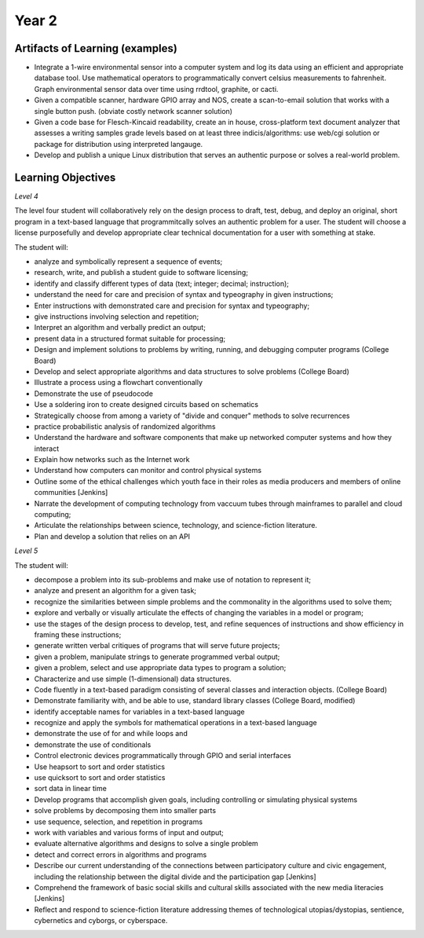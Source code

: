 Year 2
======

Artifacts of Learning (examples)
--------------------------------

* Integrate a 1-wire environmental sensor into a computer system and log its data using an efficient and appropriate database tool. Use mathematical operators to programmatically convert celsius measurements to fahrenheit. Graph environmental sensor data over time using rrdtool, graphite, or cacti.
* Given a compatible scanner, hardware GPIO array and NOS, create a scan-to-email solution that works with a single button push. (obviate costly network scanner solution)
* Given a code base for Flesch-Kincaid readability, create an in house, cross-platform text document analyzer that assesses a writing samples grade levels based on at least three indicis/algorithms: use web/cgi solution or package for distribution using interpreted langauge.
* Develop and publish a unique Linux distribution that serves an authentic purpose or solves a real-world problem.

Learning Objectives
-------------------

*Level 4*

The level four student will collaboratively rely on the design process to draft, test, debug, and deploy an original, short program in a text-based language that programmitcally solves an authentic problem for a user. The student will choose a license purposefully and develop appropriate clear technical documentation for a user with something at stake.

The student will:

* analyze and symbolically represent a sequence of events;
* research, write, and publish a student guide to software licensing;
* identify and classify different types of data (text; integer; decimal; instruction);
* understand the need for care and precision of syntax and typeography in given instructions;
* Enter instructions with demonstrated care and precision for syntax and typeography;
* give instructions involving selection and repetition;
* Interpret an algorithm and verbally predict an output;
* present data in a structured format suitable for processing;
* Design and implement solutions to problems by writing, running, and debugging computer programs (College Board)
* Develop and select appropriate algorithms and data structures to solve problems (College Board)
* Illustrate a process using a flowchart conventionally
* Demonstrate the use of pseudocode
* Use a soldering iron to create designed circuits based on schematics
* Strategically choose from among a variety of "divide and conquer" methods to solve recurrences
* practice probabilistic analysis of randomized algorithms
* Understand the hardware and software components that make up networked computer systems and how they interact
* Explain how networks such as the Internet work
* Understand how computers can monitor and control physical systems
* Outline some of the ethical challenges which youth face in their roles as media producers and members of online communities [Jenkins]
* Narrate the development of computing technology from vaccuum tubes through mainframes to parallel and cloud computing;
* Articulate the relationships between science, technology, and science-fiction literature.
* Plan and develop a solution that relies on an API

*Level 5*

The student will:

* decompose a problem into its sub-problems and make use of notation to represent it;
* analyze and present an algorithm for a given task;
* recognize the similarities between simple problems and the commonality in the algorithms used to solve them;
* explore and verbally or visually articulate the effects of changing the variables in a model or program;
* use the stages of the design process to develop, test, and refine sequences of instructions and show efficiency in framing these instructions;
* generate written verbal critiques of programs that will serve future projects;
* given a problem, manipulate strings to generate programmed verbal output;
* given a problem, select and use appropriate data types to program a solution;
* Characterize and use simple (1-dimensional) data structures.
* Code fluently in a text-based paradigm consisting of several classes and interaction objects. (College Board)
* Demonstrate familiarity with, and be able to use, standard library classes (College Board, modified)
* identify acceptable names for variables in a text-based language
* recognize and apply the symbols for mathematical operations in a text-based language
* demonstrate the use of for and while loops and
* demonstrate the use of conditionals
* Control electronic devices programmatically through GPIO and serial interfaces
* Use heapsort to sort and order statistics
* use quicksort to sort and order statistics
* sort data in linear time
* Develop programs that accomplish given goals, including controlling or simulating physical systems
* solve problems by decomposing them into smaller parts
* use sequence, selection, and repetition in programs
* work with variables and various forms of input and output;
* evaluate alternative algorithms and designs to solve a single problem
* detect and correct errors in algorithms and programs
* Describe our current understanding of the connections between participatory culture and civic engagement, including the relationship between the digital divide and the participation gap [Jenkins]
* Comprehend the framework of basic social skills and cultural skills associated with the new media literacies [Jenkins]
* Reflect and respond to science-fiction literature addressing themes of technological utopias/dystopias, sentience, cybernetics and cyborgs, or cyberspace.

